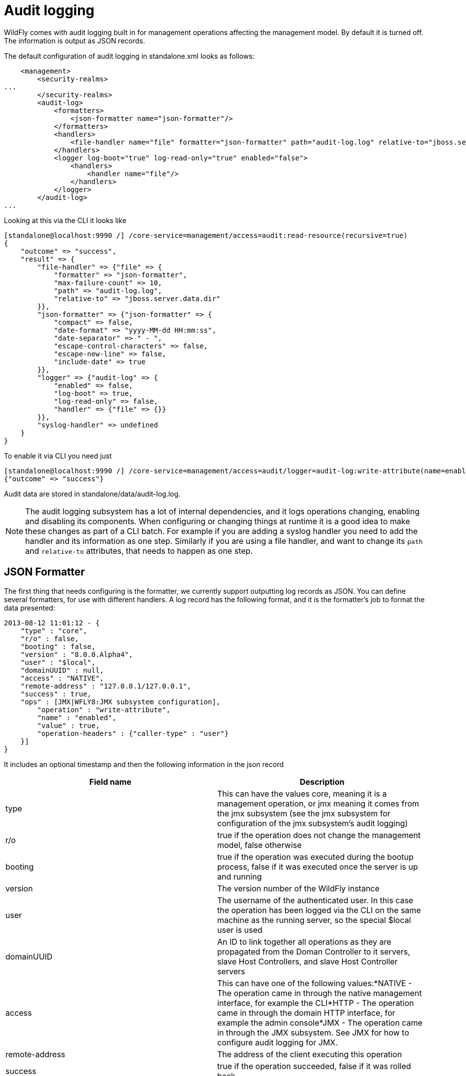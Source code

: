 [[Audit_logging]]
= Audit logging

WildFly comes with audit logging built in for management operations
affecting the management model. By default it is turned off. The
information is output as JSON records.

The default configuration of audit logging in standalone.xml looks as
follows:

[source, xml]
----
    <management>
        <security-realms>
...
        </security-realms>
        <audit-log>
            <formatters>
                <json-formatter name="json-formatter"/>
            </formatters>
            <handlers>
                <file-handler name="file" formatter="json-formatter" path="audit-log.log" relative-to="jboss.server.data.dir"/>
            </handlers>
            <logger log-boot="true" log-read-only="true" enabled="false">
                <handlers>
                    <handler name="file"/>
                </handlers>
            </logger>
        </audit-log>
...
----

Looking at this via the CLI it looks like

[source, ruby]
----
[standalone@localhost:9990 /] /core-service=management/access=audit:read-resource(recursive=true)
{
    "outcome" => "success",
    "result" => {
        "file-handler" => {"file" => {
            "formatter" => "json-formatter",
            "max-failure-count" => 10,
            "path" => "audit-log.log",
            "relative-to" => "jboss.server.data.dir"
        }},
        "json-formatter" => {"json-formatter" => {
            "compact" => false,
            "date-format" => "yyyy-MM-dd HH:mm:ss",
            "date-separator" => " - ",
            "escape-control-characters" => false,
            "escape-new-line" => false,
            "include-date" => true
        }},
        "logger" => {"audit-log" => {
            "enabled" => false,
            "log-boot" => true,
            "log-read-only" => false,
            "handler" => {"file" => {}}
        }},
        "syslog-handler" => undefined
    }
}
----

To enable it via CLI you need just

[source, ruby]
----
[standalone@localhost:9990 /] /core-service=management/access=audit/logger=audit-log:write-attribute(name=enabled,value=true)
{"outcome" => "success"}
----

Audit data are stored in standalone/data/audit-log.log.

[NOTE]

The audit logging subsystem has a lot of internal dependencies, and it
logs operations changing, enabling and disabling its components. When
configuring or changing things at runtime it is a good idea to make
these changes as part of a CLI batch. For example if you are adding a
syslog handler you need to add the handler and its information as one
step. Similarly if you are using a file handler, and want to change its
`path` and `relative-to` attributes, that needs to happen as one step.

[[audit-logging-json-formatter]]
== JSON Formatter

The first thing that needs configuring is the formatter, we currently
support outputting log records as JSON. You can define several
formatters, for use with different handlers. A log record has the
following format, and it is the formatter's job to format the data
presented:

[source, ruby]
----
2013-08-12 11:01:12 - {
    "type" : "core",
    "r/o" : false,
    "booting" : false,
    "version" : "8.0.0.Alpha4",
    "user" : "$local",
    "domainUUID" : null,
    "access" : "NATIVE",
    "remote-address" : "127.0.0.1/127.0.0.1",
    "success" : true,
    "ops" : [JMX|WFLY8:JMX subsystem configuration],
        "operation" : "write-attribute",
        "name" : "enabled",
        "value" : true,
        "operation-headers" : {"caller-type" : "user"}
    }]
}
----

It includes an optional timestamp and then the following information in
the json record

[cols=",",options="header"]
|=======================================================================
|Field name |Description

|type |This can have the values core, meaning it is a management
operation, or jmx meaning it comes from the jmx subsystem (see the jmx
subsystem for configuration of the jmx subsystem's audit logging)

|r/o |true if the operation does not change the management model, false
otherwise

|booting |true if the operation was executed during the bootup process,
false if it was executed once the server is up and running

|version |The version number of the WildFly instance

|user |The username of the authenticated user. In this case the
operation has been logged via the CLI on the same machine as the running
server, so the special $local user is used

|domainUUID |An ID to link together all operations as they are
propagated from the Doman Controller to it servers, slave Host
Controllers, and slave Host Controller servers

|access |This can have one of the following values:*NATIVE - The
operation came in through the native management interface, for example
the CLI*HTTP - The operation came in through the domain HTTP interface,
for example the admin console*JMX - The operation came in through the
JMX subsystem. See JMX for how to configure audit logging for JMX.

|remote-address |The address of the client executing this operation

|success |true if the operation succeeded, false if it was rolled back

|ops |The operations being executed. This is a list of the operations
serialized to JSON. At boot this will be all the operations resulting
from parsing the xml. Once booted the list will typically just contain a
single entry
|=======================================================================

The json formatter resource has the following attributes:

[cols=",",options="header"]
|=======================================================================
|Attribute |Description

|include-date |Boolan toggling whether or not to include the timestamp
in the formatted log records

|date-separator |A string containing characters to separate the date and
the rest of the formatted log message. Will be ignored if
include-date=false

|date-format |The date format to use for the timestamp as understood by
java.text.SimpleDateFormat. Will be ignored if include-date=false

|compact |If true will format the JSON on one line. There may still be
values containing new lines, so if having the whole record on one line
is important, set escape-new-line or escape-control-characters to true

|escape-control-characters |If true it will escape all control
characters (ascii entries with a decimal value < 32) with the ascii code
in octal, e.g. a new line becomes '#012'. If this is true, it will
override escape-new-line=false

|escape-new-line |If true it will escape all new lines with the ascii
code in octal, e.g. "#012".
|=======================================================================

== Handlers

A handler is responsible for taking the formatted data and logging it to
a location. There are currently two types of handlers, File and Syslog.
You can configure several of each type of handler and use them to log
information.

=== File handler

The file handlers log the audit log records to a file on the server. The
attributes for the file handler are

[cols=",,",options="header"]
|=======================================================================
|Attribute |Description |Read Only

|formatter |The name of a JSON formatter to use to format the log
records |false

|path |The path of the audit log file |false

|relative-to |The name of another previously named path, or of one of
the standard paths provided by the system. If relative-to is provided,
the value of the path attribute is treated as relative to the path
specified by this attribute |false

|failure-count |The number of logging failures since the handler was
initialized |true

|max-failure-count |The maximum number of logging failures before
disabling this handler |false

|disabled-due-to-failure |true if this handler was disabled due to
logging failures |true
|=======================================================================

In our standard configuration `path=audit-log.log` and
`relative-to=jboss.server.data.dir`, typically this will be
`$JBOSS_HOME/standalone/data/audit-log.log`

[[audit-syslog-handler]]
=== Syslog handler

The default configuration does not have syslog audit logging set up.
Syslog is a better choice for audit logging since you can log to a
remote syslog server, and secure the authentication to happen over TLS
with client certificate authentication. Syslog servers vary a lot in
their capabilities so not all settings in this section apply to all
syslog servers. We have tested with http://www.rsyslog.com[rsyslog].

The address for the syslog handler is
`/core-service=management/access=audit/syslog-handler=*` and just like
file handlers you can add as many syslog entries as you like. The syslog
handler resources reference the main RFC's for syslog a fair bit, for
reference they can be found at: +
* http://www.ietf.org/rfc/rfc3164.txt +
* http://www.ietf.org/rfc/rfc5424.txt +
* http://www.ietf.org/rfc/rfc6587.txt

The syslog handler resource has the following attributes:

[cols=",,",options="header"]
|=======================================================================
|formatter |The name of a JSON formatter to use to format the log
records |false

|failure-count |The number of logging failures since the handler was
initialized |true

|max-failure-count |The maximum number of logging failures before
disabling this handler |false

|disabled-due-to-failure |true if this handler was disabled due to
logging failures |true

|syslog-format |Whether to set the syslog format to the one specified in
RFC-5424 or RFC-3164 |false

|max-length |The maximum length in bytes a log message, including the
header, is allowed to be. If undefined, it will default to 1024 bytes if
the syslog-format is RFC3164, or 2048 bytes if the syslog-format is
RFC5424. |false

|truncate |Whether or not a message, including the header, should
truncate the message if the length in bytes is greater than the maximum
length. If set to false messages will be split and sent with the same
header values |false
|=======================================================================

When adding a syslog handler you also need to add the protocol it will
use to communicate with the syslog server. The valid choices for
protocol are `UDP`, `TCP` and `TLS`. The protocol must be added at the
same time as you add the syslog handler, or it will fail. Also, you can
only add one protocol for the handler.

[[udp]]
==== UDP

Configures the handler to use UDP to communicate with the syslog server.
The address of the `UDP` resource is
`/core-service=management/access=audit/syslog-handler=*/protocol=udp`.
The attributes of the `UDP` resource are:

[cols=",",options="header"]
|==================================================================
|Attribute |Description
|host |The host of the syslog server for the udp requests
|port |The port of the syslog server listening for the udp requests
|==================================================================

[[tcp]]
==== TCP

Configures the handler to use TCP to communicate with the syslog server.
The address of the `TCP` resource is
`/core-service=management/access=audit/syslog-handler=*/protocol=tcp`.
The attributes of the `TCP` resource are:

[cols=",",options="header"]
|=======================================================================
|Attribute |Description

|host |The host of the syslog server for the tcp requests

|port |The port of the syslog server listening for the tcp requests

|message-transfer |The message transfer setting as described in section
3.4 of RFC-6587. This can either be OCTET_COUNTING as described in
section 3.4.1 of RFC-6587, or NON_TRANSPARENT_FRAMING as described in
section 3.4.1 of RFC-6587
|=======================================================================

[[tls]]
==== TLS

Configures the handler to use TLC to communicate securely with the
syslog server. The address of the `TLS` resource is
`/core-service=management/access=audit/syslog-handler=*/protocol=tls`.
The attributes of the `TLS` resource are the same as for `TCP`:

[cols=",",options="header"]
|=======================================================================
|Attribute |Description

|host |The host of the syslog server for the tls requests

|port |The port of the syslog server listening for the tls requests

|message-transfer |The message transfer setting as described in section
3.4 of RFC-6587. This can either be OCTET_COUNTING as described in
section 3.4.1 of RFC-6587, or NON_TRANSPARENT_FRAMING as described in
section 3.4.1 of RFC-6587
|=======================================================================

If the syslog server's TLS certificate is not signed by a certificate
signing authority, you will need to set up a truststore to trust the
certificate. The resource for the trust store is a child of the `TLS`
resource, and the full address is
`/core-service=management/access=audit/syslog-handler=*/protocol=tls/authentication=truststore`.
The attributes of the truststore resource are:

[cols=",",options="header"]
|=======================================================================
|Attribute |Description

|keystore-password |The password for the truststore

|keystore-path |The path of the truststore

|keystore-relative-to |The name of another previously named path, or of
one of the standard paths provided by the system. If
keystore-relative-to is provided, the value of the keystore-path
attribute is treated as relative to the path specified by this attribute
|=======================================================================

[[tls-with-client-certificate-authentication.]]
===== TLS with Client certificate authentication.

If you have set up the syslog server to require client certificate
authentication, when creating your handler you will also need to set up
a client certificate store containing the certificate to be presented to
the syslog server. The address of the client certificate store resource
is
`/core-service=management/access=audit/syslog-handler=*/protocol=tls/authentication=client-certificate-store`
and its attributes are:

[cols=",",options="header"]
|=======================================================================
|Attribute |Description

|keystore-password |The password for the keystore

|key-password |The password for the keystore key

|keystore-path |The path of the keystore

|keystore-relative-to |The name of another previously named path, or of
one of the standard paths provided by the system. If
keystore-relative-to is provided, the value of the keystore-path
attribute is treated as relative to the path specified by this attribute
|=======================================================================

[[logger-configuration]]
== Logger configuration

The final part that needs configuring is the logger for the management
operations. This references one or more handlers and is configured at
`/core-service=management/access=audit/logger=audit-log`. The attributes
for this resource are:

[cols=",",options="header"]
|=======================================================================
|Attribute |Description

|enabled |true to enable logging of the management operations

|log-boot |true to log the management operations when booting the
server, false otherwise

|log-read-only |If true all operations will be audit logged, if false
only operations that change the model will be logged
|=======================================================================

Then which handlers are used to log the management operations are
configured as `handler=*` children of the logger.

[[domain-mode-host-specific-configuration]]
== Domain Mode (host specific configuration)

In domain mode audit logging is configured for each host in its
`host.xml` file. This means that when connecting to the DC, the
configuration of the audit logging is under the host's entry, e.g. here
is the default configuration:

[source, ruby]
----
[domain@localhost:9990 /] /host=master/core-service=management/access=audit:read-resource(recursive=true)
{
    "outcome" => "success",
    "result" => {
        "file-handler" => {
            "host-file" => {
                "formatter" => "json-formatter",
                "max-failure-count" => 10,
                "path" => "audit-log.log",
                "relative-to" => "jboss.domain.data.dir"
            },
            "server-file" => {
                "formatter" => "json-formatter",
                "max-failure-count" => 10,
                "path" => "audit-log.log",
                "relative-to" => "jboss.server.data.dir"
            }
        },
        "json-formatter" => {"json-formatter" => {
            "compact" => false,
            "date-format" => "yyyy-MM-dd HH:mm:ss",
            "date-separator" => " - ",
            "escape-control-characters" => false,
            "escape-new-line" => false,
            "include-date" => true
        }},
        "logger" => {"audit-log" => {
            "enabled" => false,
            "log-boot" => true,
            "log-read-only" => false,
            "handler" => {"host-file" => {}}
        }},
        "server-logger" => {"audit-log" => {
            "enabled" => false,
            "log-boot" => true,
            "log-read-only" => false,
            "handler" => {"server-file" => {}}
        }},
        "syslog-handler" => undefined
    }
}
----

We now have two file handlers, one called `host-file` used to configure
the file to log management operations on the host, and one called
`server-file` used to log management operations executed on the servers.
Then `logger=audit-log` is used to configure the logger for the host
controller, referencing the `host-file` handler.
`server-logger=audit-log` is used to configure the logger for the
managed servers, referencing the `server-file` handler. The attributes
for `server-logger=audit-log` are the same as for
`server-logger=audit-log` in the previous section. Having the host
controller and server loggers configured independently means we can
control audit logging for managed servers and the host controller
independently.

